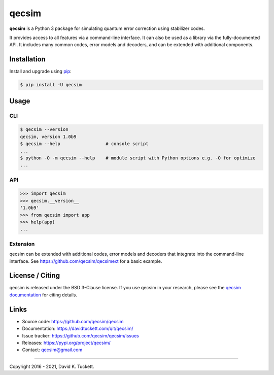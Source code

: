 qecsim
======

**qecsim** is a Python 3 package for simulating quantum error correction using
stabilizer codes.

It provides access to all features via a command-line interface. It can also be
used as a library via the fully-documented API. It includes many common codes,
error models and decoders, and can be extended with additional components.


Installation
------------

Install and upgrade using `pip`_:

.. code-block:: text

    $ pip install -U qecsim

.. _pip: https://pip.pypa.io/en/stable/quickstart/


Usage
-----


CLI
~~~

.. code-block:: text

    $ qecsim --version
    qecsim, version 1.0b9
    $ qecsim --help                 # console script
    ...
    $ python -O -m qecsim --help    # module script with Python options e.g. -O for optimize
    ...


API
~~~

.. code-block:: text

    >>> import qecsim
    >>> qecsim.__version__
    '1.0b9'
    >>> from qecsim import app
    >>> help(app)
    ...


Extension
~~~~~~~~~

qecsim can be extended with additional codes, error models and decoders that
integrate into the command-line interface.
See https://github.com/qecsim/qecsimext for a basic example.


License / Citing
----------------

qecsim is released under the BSD 3-Clause license. If you use qecsim in your
research, please see the `qecsim documentation`_ for citing details.

.. _qecsim documentation: https://davidtuckett.com/qit/qecsim/


Links
-----

* Source code: https://github.com/qecsim/qecsim
* Documentation: https://davidtuckett.com/qit/qecsim/
* Issue tracker: https://github.com/qecsim/qecsim/issues
* Releases: https://pypi.org/project/qecsim/
* Contact: qecsim@gmail.com

----

Copyright 2016 - 2021, David K. Tuckett.

